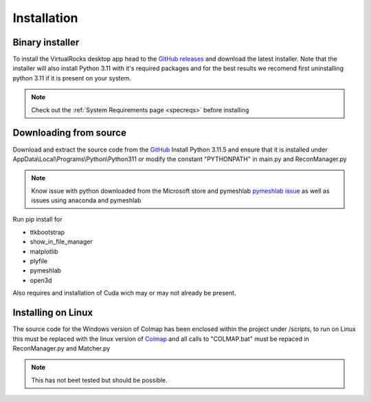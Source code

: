 
Installation
-----------------

Binary installer
^^^^^^^^^^^^^^^^
To install the VirtualRocks desktop app head to the `GitHub releases <https://github.com/kuhlkena/VirtualRocks/releases>`_ 
and download the latest installer. Note that the installer will also install Python 3.11 with it's required packages and for the 
best results we recomend first uninstalling python 3.11 if it is present on your system. 

.. note::
    Check out the :ref:`System Requirements page <specreqs>` before installing

Downloading from source
^^^^^^^^^^^^^^^^^^^^^^^
Download and extract the source code from the `GitHub <https://github.com/kuhlkena/VirtualRocks>`_
Install Python 3.11.5 and ensure that it is installed under AppData\\Local\\Programs\\Python\\Python311 or modify the constant 
"PYTHONPATH" in main.py and ReconManager.py

.. note::
    Know issue with python downloaded from the Microsoft store and pymeshlab `pymeshlab issue <https://github.com/cnr-isti-vclab/PyMeshLab/issues/47>`_
    as well as issues using anaconda and pymeshlab

Run pip install for 

* ttkbootstrap
* show_in_file_manager
* matplotlib
* plyfile
* pymeshlab
* open3d

Also requires and installation of Cuda wich may or may not already be present.

Installing on Linux
^^^^^^^^^^^^^^^^^^^

The source code for the Windows version of Colmap has been enclosed within 
the project under /scripts, to run on Linux this must be replaced with the 
linux version of `Colmap <https://colmap.github.io/>`_ and all calls to 
"COLMAP.bat" must be repaced in ReconManager.py and Matcher.py

.. note::
    This has not beet tested but should be possible.
